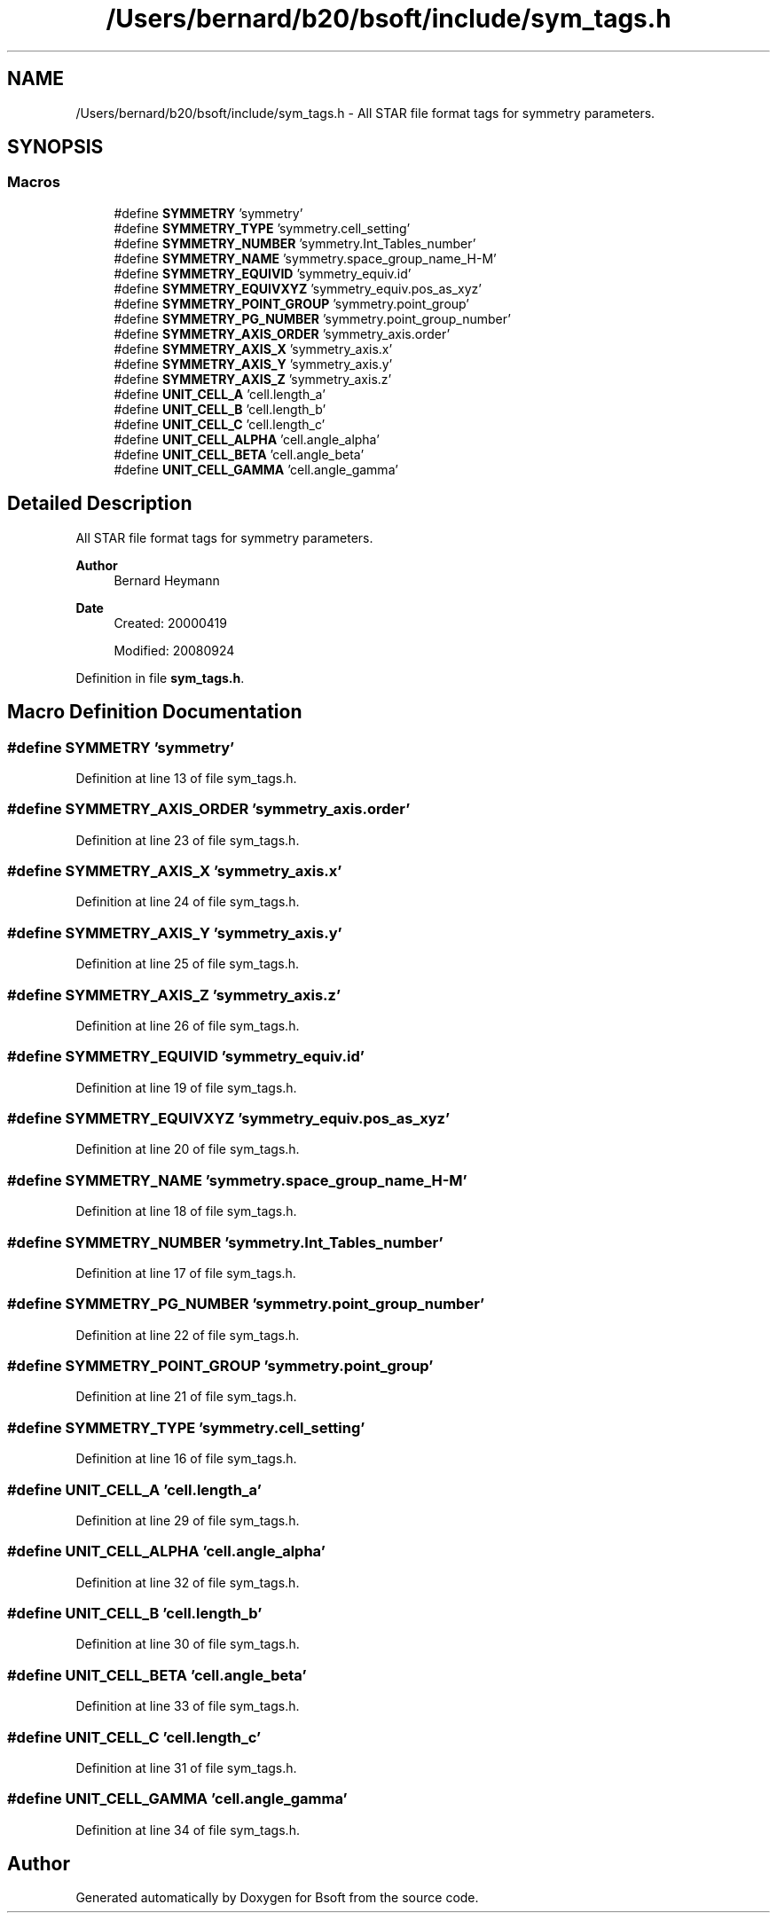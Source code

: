 .TH "/Users/bernard/b20/bsoft/include/sym_tags.h" 3 "Wed Sep 1 2021" "Version 2.1.0" "Bsoft" \" -*- nroff -*-
.ad l
.nh
.SH NAME
/Users/bernard/b20/bsoft/include/sym_tags.h \- All STAR file format tags for symmetry parameters\&.  

.SH SYNOPSIS
.br
.PP
.SS "Macros"

.in +1c
.ti -1c
.RI "#define \fBSYMMETRY\fP   'symmetry'"
.br
.ti -1c
.RI "#define \fBSYMMETRY_TYPE\fP   'symmetry\&.cell_setting'"
.br
.ti -1c
.RI "#define \fBSYMMETRY_NUMBER\fP   'symmetry\&.Int_Tables_number'"
.br
.ti -1c
.RI "#define \fBSYMMETRY_NAME\fP   'symmetry\&.space_group_name_H\-M'"
.br
.ti -1c
.RI "#define \fBSYMMETRY_EQUIVID\fP   'symmetry_equiv\&.id'"
.br
.ti -1c
.RI "#define \fBSYMMETRY_EQUIVXYZ\fP   'symmetry_equiv\&.pos_as_xyz'"
.br
.ti -1c
.RI "#define \fBSYMMETRY_POINT_GROUP\fP   'symmetry\&.point_group'"
.br
.ti -1c
.RI "#define \fBSYMMETRY_PG_NUMBER\fP   'symmetry\&.point_group_number'"
.br
.ti -1c
.RI "#define \fBSYMMETRY_AXIS_ORDER\fP   'symmetry_axis\&.order'"
.br
.ti -1c
.RI "#define \fBSYMMETRY_AXIS_X\fP   'symmetry_axis\&.x'"
.br
.ti -1c
.RI "#define \fBSYMMETRY_AXIS_Y\fP   'symmetry_axis\&.y'"
.br
.ti -1c
.RI "#define \fBSYMMETRY_AXIS_Z\fP   'symmetry_axis\&.z'"
.br
.ti -1c
.RI "#define \fBUNIT_CELL_A\fP   'cell\&.length_a'"
.br
.ti -1c
.RI "#define \fBUNIT_CELL_B\fP   'cell\&.length_b'"
.br
.ti -1c
.RI "#define \fBUNIT_CELL_C\fP   'cell\&.length_c'"
.br
.ti -1c
.RI "#define \fBUNIT_CELL_ALPHA\fP   'cell\&.angle_alpha'"
.br
.ti -1c
.RI "#define \fBUNIT_CELL_BETA\fP   'cell\&.angle_beta'"
.br
.ti -1c
.RI "#define \fBUNIT_CELL_GAMMA\fP   'cell\&.angle_gamma'"
.br
.in -1c
.SH "Detailed Description"
.PP 
All STAR file format tags for symmetry parameters\&. 


.PP
\fBAuthor\fP
.RS 4
Bernard Heymann 
.RE
.PP
\fBDate\fP
.RS 4
Created: 20000419 
.PP
Modified: 20080924 
.RE
.PP

.PP
Definition in file \fBsym_tags\&.h\fP\&.
.SH "Macro Definition Documentation"
.PP 
.SS "#define SYMMETRY   'symmetry'"

.PP
Definition at line 13 of file sym_tags\&.h\&.
.SS "#define SYMMETRY_AXIS_ORDER   'symmetry_axis\&.order'"

.PP
Definition at line 23 of file sym_tags\&.h\&.
.SS "#define SYMMETRY_AXIS_X   'symmetry_axis\&.x'"

.PP
Definition at line 24 of file sym_tags\&.h\&.
.SS "#define SYMMETRY_AXIS_Y   'symmetry_axis\&.y'"

.PP
Definition at line 25 of file sym_tags\&.h\&.
.SS "#define SYMMETRY_AXIS_Z   'symmetry_axis\&.z'"

.PP
Definition at line 26 of file sym_tags\&.h\&.
.SS "#define SYMMETRY_EQUIVID   'symmetry_equiv\&.id'"

.PP
Definition at line 19 of file sym_tags\&.h\&.
.SS "#define SYMMETRY_EQUIVXYZ   'symmetry_equiv\&.pos_as_xyz'"

.PP
Definition at line 20 of file sym_tags\&.h\&.
.SS "#define SYMMETRY_NAME   'symmetry\&.space_group_name_H\-M'"

.PP
Definition at line 18 of file sym_tags\&.h\&.
.SS "#define SYMMETRY_NUMBER   'symmetry\&.Int_Tables_number'"

.PP
Definition at line 17 of file sym_tags\&.h\&.
.SS "#define SYMMETRY_PG_NUMBER   'symmetry\&.point_group_number'"

.PP
Definition at line 22 of file sym_tags\&.h\&.
.SS "#define SYMMETRY_POINT_GROUP   'symmetry\&.point_group'"

.PP
Definition at line 21 of file sym_tags\&.h\&.
.SS "#define SYMMETRY_TYPE   'symmetry\&.cell_setting'"

.PP
Definition at line 16 of file sym_tags\&.h\&.
.SS "#define UNIT_CELL_A   'cell\&.length_a'"

.PP
Definition at line 29 of file sym_tags\&.h\&.
.SS "#define UNIT_CELL_ALPHA   'cell\&.angle_alpha'"

.PP
Definition at line 32 of file sym_tags\&.h\&.
.SS "#define UNIT_CELL_B   'cell\&.length_b'"

.PP
Definition at line 30 of file sym_tags\&.h\&.
.SS "#define UNIT_CELL_BETA   'cell\&.angle_beta'"

.PP
Definition at line 33 of file sym_tags\&.h\&.
.SS "#define UNIT_CELL_C   'cell\&.length_c'"

.PP
Definition at line 31 of file sym_tags\&.h\&.
.SS "#define UNIT_CELL_GAMMA   'cell\&.angle_gamma'"

.PP
Definition at line 34 of file sym_tags\&.h\&.
.SH "Author"
.PP 
Generated automatically by Doxygen for Bsoft from the source code\&.
